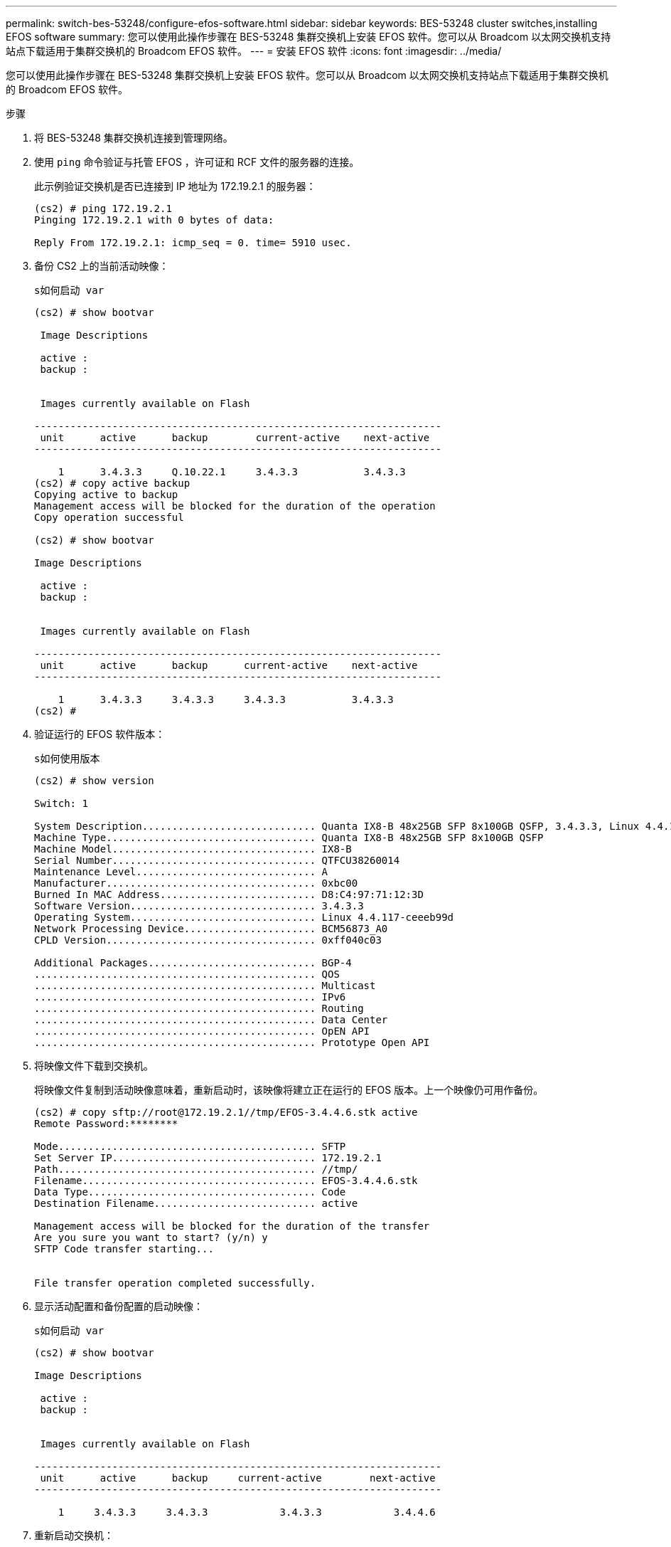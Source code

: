 ---
permalink: switch-bes-53248/configure-efos-software.html 
sidebar: sidebar 
keywords: BES-53248 cluster switches,installing EFOS software 
summary: 您可以使用此操作步骤在 BES-53248 集群交换机上安装 EFOS 软件。您可以从 Broadcom 以太网交换机支持站点下载适用于集群交换机的 Broadcom EFOS 软件。 
---
= 安装 EFOS 软件
:icons: font
:imagesdir: ../media/


[role="lead"]
您可以使用此操作步骤在 BES-53248 集群交换机上安装 EFOS 软件。您可以从 Broadcom 以太网交换机支持站点下载适用于集群交换机的 Broadcom EFOS 软件。

.步骤
. 将 BES-53248 集群交换机连接到管理网络。
. 使用 `ping` 命令验证与托管 EFOS ，许可证和 RCF 文件的服务器的连接。
+
此示例验证交换机是否已连接到 IP 地址为 172.19.2.1 的服务器：

+
[listing]
----
(cs2) # ping 172.19.2.1
Pinging 172.19.2.1 with 0 bytes of data:

Reply From 172.19.2.1: icmp_seq = 0. time= 5910 usec.
----
. 备份 CS2 上的当前活动映像：
+
`s如何启动 var`

+
[listing]
----
(cs2) # show bootvar

 Image Descriptions

 active :
 backup :


 Images currently available on Flash

--------------------------------------------------------------------
 unit      active      backup        current-active    next-active
--------------------------------------------------------------------

    1      3.4.3.3     Q.10.22.1     3.4.3.3           3.4.3.3
(cs2) # copy active backup
Copying active to backup
Management access will be blocked for the duration of the operation
Copy operation successful

(cs2) # show bootvar

Image Descriptions

 active :
 backup :


 Images currently available on Flash

--------------------------------------------------------------------
 unit      active      backup      current-active    next-active
--------------------------------------------------------------------

    1      3.4.3.3     3.4.3.3     3.4.3.3           3.4.3.3
(cs2) #
----
. 验证运行的 EFOS 软件版本：
+
`s如何使用版本`

+
[listing]
----
(cs2) # show version

Switch: 1

System Description............................. Quanta IX8-B 48x25GB SFP 8x100GB QSFP, 3.4.3.3, Linux 4.4.117-ceeeb99d, 2016.05.00.04
Machine Type................................... Quanta IX8-B 48x25GB SFP 8x100GB QSFP
Machine Model.................................. IX8-B
Serial Number.................................. QTFCU38260014
Maintenance Level.............................. A
Manufacturer................................... 0xbc00
Burned In MAC Address.......................... D8:C4:97:71:12:3D
Software Version............................... 3.4.3.3
Operating System............................... Linux 4.4.117-ceeeb99d
Network Processing Device...................... BCM56873_A0
CPLD Version................................... 0xff040c03

Additional Packages............................ BGP-4
...............................................	QOS
...............................................	Multicast
............................................... IPv6
............................................... Routing
............................................... Data Center
............................................... OpEN API
............................................... Prototype Open API
----
. 将映像文件下载到交换机。
+
将映像文件复制到活动映像意味着，重新启动时，该映像将建立正在运行的 EFOS 版本。上一个映像仍可用作备份。

+
[listing]
----
(cs2) # copy sftp://root@172.19.2.1//tmp/EFOS-3.4.4.6.stk active
Remote Password:********

Mode........................................... SFTP
Set Server IP.................................. 172.19.2.1
Path........................................... //tmp/
Filename....................................... EFOS-3.4.4.6.stk
Data Type...................................... Code
Destination Filename........................... active

Management access will be blocked for the duration of the transfer
Are you sure you want to start? (y/n) y
SFTP Code transfer starting...


File transfer operation completed successfully.
----
. 显示活动配置和备份配置的启动映像：
+
`s如何启动 var`

+
[listing]
----
(cs2) # show bootvar

Image Descriptions

 active :
 backup :


 Images currently available on Flash

--------------------------------------------------------------------
 unit      active      backup     current-active        next-active
--------------------------------------------------------------------

    1     3.4.3.3     3.4.3.3            3.4.3.3            3.4.4.6
----
. 重新启动交换机：
+
`re负载`

+
[listing]
----
(cs2) # reload

The system has unsaved changes.
Would you like to save them now? (y/n) y

Config file 'startup-config' created successfully .
Configuration Saved!
System will now restart!
----
. 重新登录并验证 EFOS 软件的新版本：
+
`s如何使用版本`

+
[listing]
----
(cs2) # show version

Switch: 1

System Description............................. x86_64-quanta_common_rglbmc-r0, 3.4.4.6, Linux 4.4.211-28a6fe76, 2016.05.00.04
Machine Type................................... x86_64-quanta_common_rglbmc-r0
Machine Model.................................. BES-53248
Serial Number.................................. QTFCU38260023
Maintenance Level.............................. A
Manufacturer................................... 0xbc00
Burned In MAC Address.......................... D8:C4:97:71:0F:40
Software Version............................... 3.4.4.6
Operating System............................... Linux 4.4.211-28a6fe76
Network Processing Device...................... BCM56873_A0
CPLD Version................................... 0xff040c03

Additional Packages............................ BGP-4
...............................................	QOS
...............................................	Multicast
............................................... IPv6
............................................... Routing
............................................... Data Center
............................................... OpEN API
............................................... Prototype Open API
----


* 相关信息 *

https://www.broadcom.com/support/bes-switch["Broadcom 以太网交换机支持"^]
